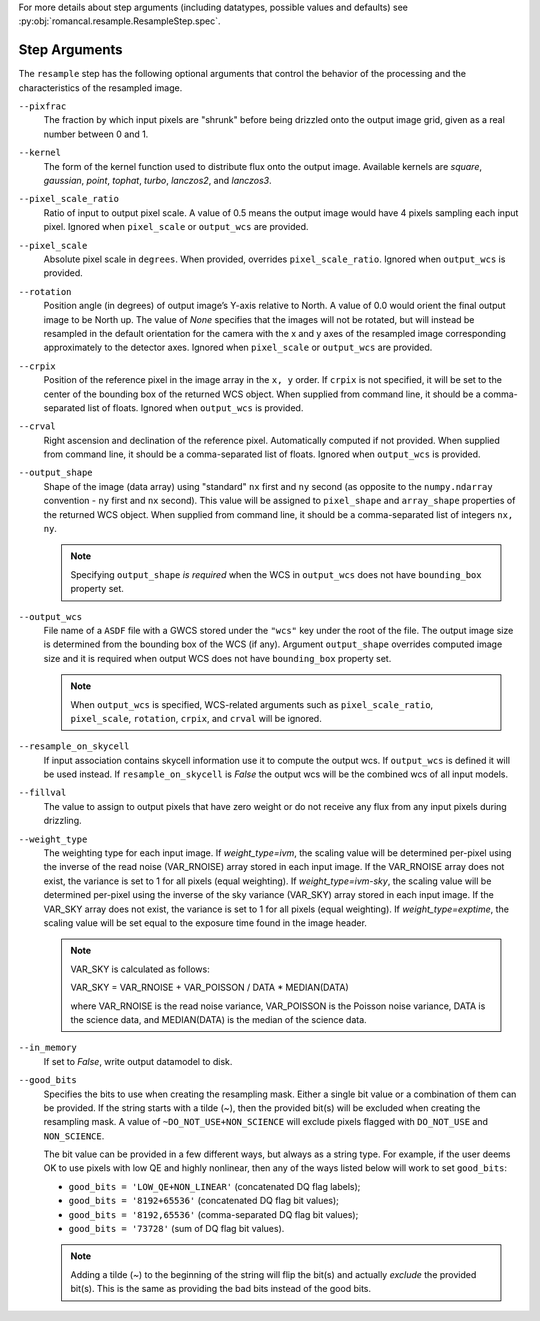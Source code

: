 .. _resample_step_args:

For more details about step arguments (including datatypes, possible values
and defaults) see :py:obj:`romancal.resample.ResampleStep.spec`.

Step Arguments
==============
The ``resample`` step has the following optional arguments that control
the behavior of the processing and the characteristics of the resampled
image.

``--pixfrac``
    The fraction by which input pixels are "shrunk" before being drizzled
    onto the output image grid, given as a real number between 0 and 1.

``--kernel``
    The form of the kernel function used to distribute flux onto the output
    image.  Available kernels are `square`, `gaussian`, `point`, `tophat`,
    `turbo`, `lanczos2`, and `lanczos3`.

``--pixel_scale_ratio``
    Ratio of input to output pixel scale.  A value of 0.5 means the output
    image would have 4 pixels sampling each input pixel.
    Ignored when ``pixel_scale`` or ``output_wcs`` are provided.

``--pixel_scale``
    Absolute pixel scale in ``degrees``. When provided, overrides
    ``pixel_scale_ratio``. Ignored when ``output_wcs`` is provided.

``--rotation``
    Position angle (in degrees) of output image’s Y-axis relative to North.
    A value of 0.0 would orient the final output image to be North up.
    The value of `None` specifies that the images will not be rotated,
    but will instead be resampled in the default orientation for the camera
    with the x and y axes of the resampled image corresponding
    approximately to the detector axes. Ignored when ``pixel_scale``
    or ``output_wcs`` are provided.

``--crpix``
    Position of the reference pixel in the image array in the ``x, y`` order.
    If ``crpix`` is not specified, it will be set to the center of the bounding
    box of the returned WCS object. When supplied from command line, it should
    be a comma-separated list of floats. Ignored when ``output_wcs``
    is provided.

``--crval``
    Right ascension and declination of the reference pixel. Automatically
    computed if not provided. When supplied from command line, it should be a
    comma-separated list of floats. Ignored when ``output_wcs`` is provided.

``--output_shape``
    Shape of the image (data array) using "standard" ``nx`` first and ``ny``
    second (as opposite to the ``numpy.ndarray`` convention - ``ny`` first and
    ``nx`` second). This value will be assigned to
    ``pixel_shape`` and ``array_shape`` properties of the returned
    WCS object. When supplied from command line, it should be a comma-separated
    list of integers ``nx, ny``.

    .. note::
        Specifying ``output_shape`` *is required* when the WCS in
        ``output_wcs`` does not have ``bounding_box`` property set.

``--output_wcs``
    File name of a ``ASDF`` file with a GWCS stored under the ``"wcs"`` key
    under the root of the file. The output image size is determined from the
    bounding box of the WCS (if any). Argument ``output_shape`` overrides
    computed image size and it is required when output WCS does not have
    ``bounding_box`` property set.

    .. note::
        When ``output_wcs`` is specified, WCS-related arguments such as
        ``pixel_scale_ratio``, ``pixel_scale``, ``rotation``, ``crpix``,
        and ``crval`` will be ignored.

``--resample_on_skycell``
    If input association contains skycell information use it to compute
    the output wcs. If ``output_wcs`` is defined it will be used instead.
    If ``resample_on_skycell`` is `False` the output wcs will be the combined
    wcs of all input models.

``--fillval``
    The value to assign to output pixels that have zero weight or do not
    receive any flux from any input pixels during drizzling.

``--weight_type``
    The weighting type for each input image.
    If `weight_type=ivm`, the scaling value
    will be determined per-pixel using the inverse of the read noise
    (VAR_RNOISE) array stored in each input image. If the VAR_RNOISE array does
    not exist, the variance is set to 1 for all pixels (equal weighting).
    If `weight_type=ivm-sky`, the scaling value
    will be determined per-pixel using the inverse of the sky variance
    (VAR_SKY) array stored in each input image. If the VAR_SKY array does
    not exist, the variance is set to 1 for all pixels (equal weighting).
    If `weight_type=exptime`, the scaling value will be set equal to the
    exposure time found in the image header.

    .. note::
        VAR_SKY is calculated as follows:

        VAR_SKY = VAR_RNOISE + VAR_POISSON / DATA * MEDIAN(DATA)

        where VAR_RNOISE is the read noise variance, VAR_POISSON is the
        Poisson noise variance, DATA is the science data, and MEDIAN(DATA)
        is the median of the science data.

``--in_memory``
    If set to `False`, write output datamodel to disk.

``--good_bits``
    Specifies the bits to use when creating the resampling mask.
    Either a single bit value or a combination of them can be provided.
    If the string starts with a tilde (`~`), then the provided bit(s)
    will be excluded when creating the resampling mask.
    A value of ``~DO_NOT_USE+NON_SCIENCE`` will exclude pixels
    flagged with ``DO_NOT_USE`` and ``NON_SCIENCE``.

    The bit value can be provided in a few different ways, but always as
    a string type. For example, if the user deems OK to use pixels with
    low QE and highly nonlinear, then any of the ways listed below will
    work to set ``good_bits``:

    - ``good_bits = 'LOW_QE+NON_LINEAR'`` (concatenated DQ flag labels);
    - ``good_bits = '8192+65536'`` (concatenated DQ flag bit values);
    - ``good_bits = '8192,65536'`` (comma-separated DQ flag bit values);
    - ``good_bits = '73728'`` (sum of DQ flag bit values).

    .. note::
        Adding a tilde (`~`) to the beginning of the string will flip the
        bit(s) and actually `exclude` the provided bit(s). This is the same
        as providing the bad bits instead of the good bits.

